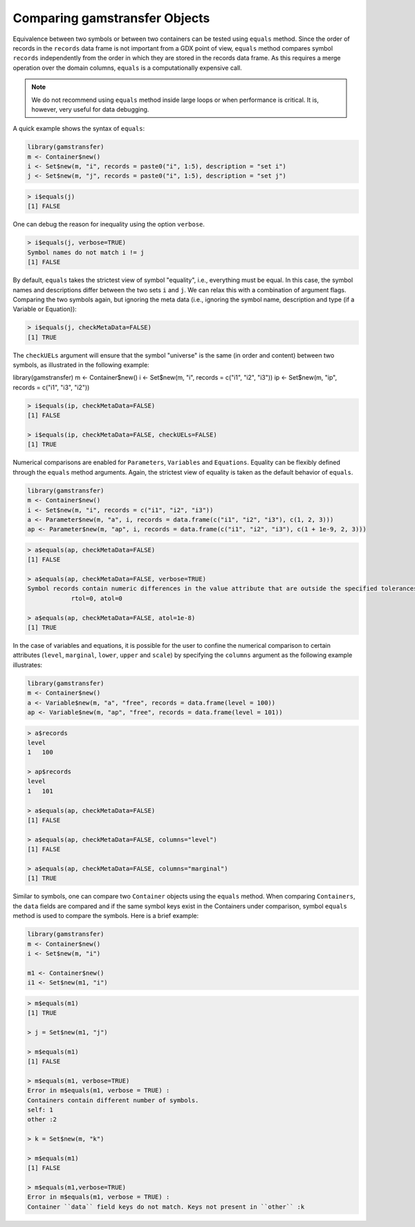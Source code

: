 Comparing gamstransfer Objects
======================================

Equivalence between two symbols or between two containers can be tested using 
``equals`` method. Since the order of records in the ``records`` data frame is not 
important from a GDX point of view, ``equals`` method compares symbol ``records`` 
independently from the order in which they are stored in the records data frame.
As this requires a merge operation over the domain columns, ``equals`` is a 
computationally expensive call.

.. note::
    We do not recommend using ``equals`` method inside large loops or 
    when performance is critical. It is, however, very useful for data debugging.

A quick example shows the syntax of ``equals``:

.. code-block:: R

    library(gamstransfer)
    m <- Container$new()
    i <- Set$new(m, "i", records = paste0("i", 1:5), description = "set i")
    j <- Set$new(m, "j", records = paste0("i", 1:5), description = "set j")

.. code-block:: R

    > i$equals(j)
    [1] FALSE

One can debug the reason for inequality using the option ``verbose``.

.. code-block:: R

    > i$equals(j, verbose=TRUE)
    Symbol names do not match i != j
    [1] FALSE

By default, ``equals`` takes the strictest view of symbol "equality", i.e., 
everything must be equal. In this case, the symbol names and descriptions 
differ between the two sets ``i`` and ``j``. We can relax this with a combination 
of argument flags. Comparing the two symbols again, but ignoring the meta 
data (i.e., ignoring the symbol name, description and type (if a Variable 
or Equation)):

.. code-block:: R

    > i$equals(j, checkMetaData=FALSE)
    [1] TRUE

The ``checkUELs`` argument will ensure that the symbol "universe" is the same 
(in order and content) between two symbols, as illustrated in the following example:

.. code-block:: R

library(gamstransfer)
m <- Container$new()
i <- Set$new(m, "i", records = c("i1", "i2", "i3"))
ip <- Set$new(m, "ip", records = c("i1", "i3", "i2"))

.. code-block:: R

    > i$equals(ip, checkMetaData=FALSE)
    [1] FALSE

    > i$equals(ip, checkMetaData=FALSE, checkUELs=FALSE)
    [1] TRUE

Numerical comparisons are enabled for ``Parameters``, ``Variables`` and ``Equations``. 
Equality can be flexibly defined through the ``equals`` method arguments. Again, 
the strictest view of equality is taken as the default behavior of ``equals``.

.. code-block:: R

    library(gamstransfer)
    m <- Container$new()
    i <- Set$new(m, "i", records = c("i1", "i2", "i3"))
    a <- Parameter$new(m, "a", i, records = data.frame(c("i1", "i2", "i3"), c(1, 2, 3)))
    ap <- Parameter$new(m, "ap", i, records = data.frame(c("i1", "i2", "i3"), c(1 + 1e-9, 2, 3)))

.. code-block:: R

    > a$equals(ap, checkMetaData=FALSE)
    [1] FALSE

    > a$equals(ap, checkMetaData=FALSE, verbose=TRUE)
    Symbol records contain numeric differences in the value attribute that are outside the specified tolerances
                rtol=0, atol=0

    > a$equals(ap, checkMetaData=FALSE, atol=1e-8)
    [1] TRUE

In the case of variables and equations, it is possible for the user to confine the numerical comparison to 
certain attributes (``level``, ``marginal``, ``lower``, ``upper`` and ``scale``) by specifying the ``columns`` argument 
as the following example illustrates:

.. code-block:: R

    library(gamstransfer)
    m <- Container$new()
    a <- Variable$new(m, "a", "free", records = data.frame(level = 100))
    ap <- Variable$new(m, "ap", "free", records = data.frame(level = 101))

.. code-block:: R

    > a$records
    level
    1   100

    > ap$records
    level
    1   101

    > a$equals(ap, checkMetaData=FALSE)
    [1] FALSE

    > a$equals(ap, checkMetaData=FALSE, columns="level")
    [1] FALSE

    > a$equals(ap, checkMetaData=FALSE, columns="marginal")
    [1] TRUE

Similar to symbols, one can compare two ``Container`` objects 
using the ``equals`` method. When comparing 
``Containers``, the ``data`` fields are compared and if the same symbol keys 
exist in the Containers under comparison, symbol ``equals`` method is used 
to compare the symbols. Here is a brief example:

.. code-block:: R

    library(gamstransfer)
    m <- Container$new()
    i <- Set$new(m, "i")

    m1 <- Container$new()
    i1 <- Set$new(m1, "i")

.. code-block:: R

    > m$equals(m1)
    [1] TRUE

    > j = Set$new(m1, "j")

    > m$equals(m1)
    [1] FALSE

    > m$equals(m1, verbose=TRUE)
    Error in m$equals(m1, verbose = TRUE) :
    Containers contain different number of symbols.
    self: 1
    other :2

    > k = Set$new(m, "k")

    > m$equals(m1)
    [1] FALSE

    > m$equals(m1,verbose=TRUE)
    Error in m$equals(m1, verbose = TRUE) :
    Container ``data`` field keys do not match. Keys not present in ``other`` :k

